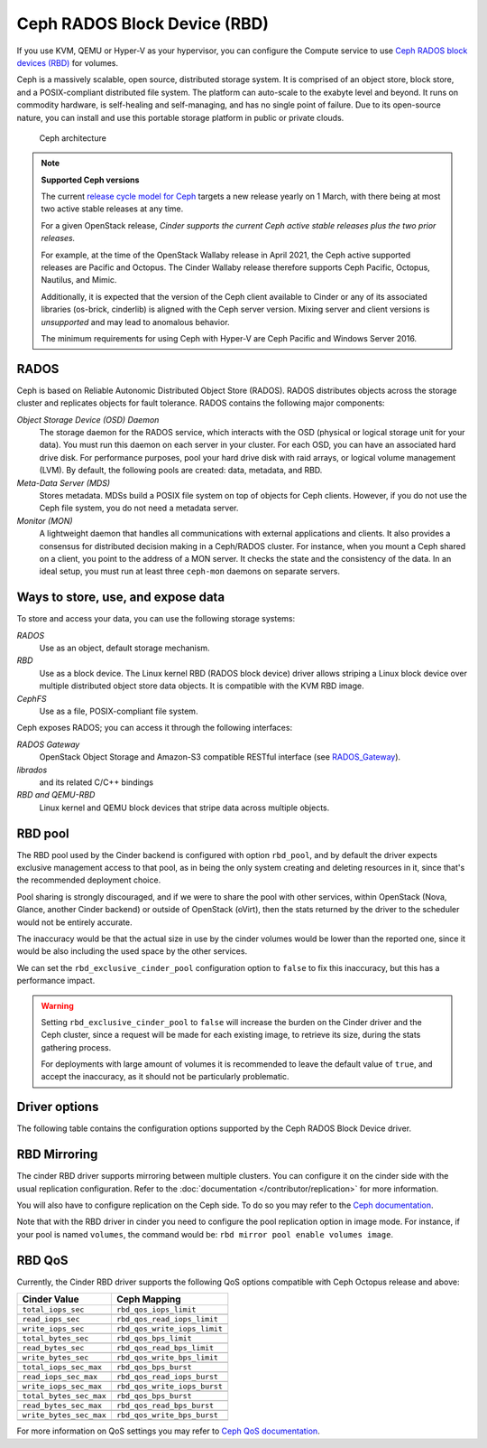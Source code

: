 =============================
Ceph RADOS Block Device (RBD)
=============================

If you use KVM, QEMU or Hyper-V as your hypervisor, you can configure the
Compute service to use `Ceph RADOS block devices
(RBD) <https://ceph.com/ceph-storage/block-storage/>`__ for volumes.

Ceph is a massively scalable, open source, distributed storage system.
It is comprised of an object store, block store, and a POSIX-compliant
distributed file system. The platform can auto-scale to the exabyte
level and beyond. It runs on commodity hardware, is self-healing and
self-managing, and has no single point of failure. Due to its open-source
nature, you can install and use this portable storage platform in
public or private clouds.

.. figure:: ../../figures/ceph-architecture.png

    Ceph architecture

.. note::
   **Supported Ceph versions**

   The current `release cycle model for Ceph
   <https://docs.ceph.com/en/latest/releases/general/>`_
   targets a new release yearly on 1 March, with there being at most
   two active stable releases at any time.

   For a given OpenStack release, *Cinder supports the current Ceph
   active stable releases plus the two prior releases.*

   For example, at the time of the OpenStack Wallaby release in
   April 2021, the Ceph active supported releases are Pacific and
   Octopus.  The Cinder Wallaby release therefore supports Ceph
   Pacific, Octopus, Nautilus, and Mimic.

   Additionally, it is expected that the version of the Ceph client
   available to Cinder or any of its associated libraries (os-brick,
   cinderlib) is aligned with the Ceph server version.  Mixing server
   and client versions is *unsupported* and may lead to anomalous behavior.

   The minimum requirements for using Ceph with Hyper-V are Ceph Pacific and
   Windows Server 2016.

RADOS
~~~~~

Ceph is based on Reliable Autonomic Distributed Object Store (RADOS).
RADOS distributes objects across the storage cluster and replicates
objects for fault tolerance. RADOS contains the following major
components:

*Object Storage Device (OSD) Daemon*
 The storage daemon for the RADOS service, which interacts with the
 OSD (physical or logical storage unit for your data).
 You must run this daemon on each server in your cluster. For each
 OSD, you can have an associated hard drive disk. For performance
 purposes, pool your hard drive disk with raid arrays, or logical volume
 management (LVM). By default, the following pools are created: data,
 metadata, and RBD.

*Meta-Data Server (MDS)*
 Stores metadata. MDSs build a POSIX file
 system on top of objects for Ceph clients. However, if you do not use
 the Ceph file system, you do not need a metadata server.

*Monitor (MON)*
 A lightweight daemon that handles all communications
 with external applications and clients. It also provides a consensus
 for distributed decision making in a Ceph/RADOS cluster. For
 instance, when you mount a Ceph shared on a client, you point to the
 address of a MON server. It checks the state and the consistency of
 the data. In an ideal setup, you must run at least three ``ceph-mon``
 daemons on separate servers.

Ways to store, use, and expose data
~~~~~~~~~~~~~~~~~~~~~~~~~~~~~~~~~~~

To store and access your data, you can use the following storage
systems:

*RADOS*
 Use as an object, default storage mechanism.

*RBD*
 Use as a block device. The Linux kernel RBD (RADOS block
 device) driver allows striping a Linux block device over multiple
 distributed object store data objects. It is compatible with the KVM
 RBD image.

*CephFS*
 Use as a file, POSIX-compliant file system.

Ceph exposes RADOS; you can access it through the following interfaces:

*RADOS Gateway*
 OpenStack Object Storage and Amazon-S3 compatible
 RESTful interface (see `RADOS_Gateway
 <http://docs.ceph.com/docs/master/radosgw/>`__).

*librados*
 and its related C/C++ bindings

*RBD and QEMU-RBD*
 Linux kernel and QEMU block devices that stripe
 data across multiple objects.

RBD pool
~~~~~~~~

The RBD pool used by the Cinder backend is configured with option ``rbd_pool``,
and by default the driver expects exclusive management access to that pool, as
in being the only system creating and deleting resources in it, since that's
the recommended deployment choice.

Pool sharing is strongly discouraged, and if we were to share the pool with
other services, within OpenStack (Nova, Glance, another Cinder backend) or
outside of OpenStack (oVirt), then the stats returned by the driver to the
scheduler would not be entirely accurate.

The inaccuracy would be that the actual size in use by the cinder volumes would
be lower than the reported one, since it would be also including the used space
by the other services.

We can set the ``rbd_exclusive_cinder_pool`` configuration option to ``false``
to fix this inaccuracy, but this has a performance impact.

.. warning::

   Setting ``rbd_exclusive_cinder_pool`` to ``false`` will increase the burden
   on the Cinder driver and the Ceph cluster, since a request will be made for
   each existing image, to retrieve its size, during the stats gathering
   process.

   For deployments with large amount of volumes it is recommended to leave the
   default value of ``true``, and accept the inaccuracy, as it should not be
   particularly problematic.

Driver options
~~~~~~~~~~~~~~

The following table contains the configuration options supported by the
Ceph RADOS Block Device driver.

.. config-table::
   :config-target: Ceph storage

   cinder.volume.drivers.rbd

RBD Mirroring
~~~~~~~~~~~~~

The cinder RBD driver supports mirroring between multiple clusters.
You can configure it on the cinder side with the usual replication
configuration. Refer to the :doc:`documentation </contributor/replication>`
for more information.

You will also have to configure replication on the Ceph side. To do so you may
refer to the `Ceph documentation
<https://docs.ceph.com/en/latest/rbd/rbd-mirroring/>`_.

Note that with the RBD driver in cinder you need to configure the pool
replication option in image mode. For instance, if your pool is named
``volumes``, the command would be: ``rbd mirror pool enable volumes image``.

RBD QoS
~~~~~~~~~~~~~

Currently, the Cinder RBD driver supports the following QoS options compatible
with Ceph Octopus release and above:

.. list-table::
   :header-rows: 1

   * - Cinder Value
     - Ceph Mapping
   * - ``total_iops_sec``
     - ``rbd_qos_iops_limit``
   * -
     -
   * - ``read_iops_sec``
     - ``rbd_qos_read_iops_limit``
   * -
     -
   * - ``write_iops_sec``
     - ``rbd_qos_write_iops_limit``
   * -
     -
   * - ``total_bytes_sec``
     - ``rbd_qos_bps_limit``
   * -
     -
   * - ``read_bytes_sec``
     - ``rbd_qos_read_bps_limit``
   * -
     -
   * - ``write_bytes_sec``
     - ``rbd_qos_write_bps_limit``
   * -
     -
   * - ``total_iops_sec_max``
     - ``rbd_qos_bps_burst``
   * -
     -
   * - ``read_iops_sec_max``
     - ``rbd_qos_read_iops_burst``
   * -
     -
   * - ``write_iops_sec_max``
     - ``rbd_qos_write_iops_burst``
   * -
     -
   * - ``total_bytes_sec_max``
     - ``rbd_qos_bps_burst``
   * -
     -
   * - ``read_bytes_sec_max``
     - ``rbd_qos_read_bps_burst``
   * -
     -
   * - ``write_bytes_sec_max``
     - ``rbd_qos_write_bps_burst``
   * -
     -


For more information on QoS settings you may refer to `Ceph QoS documentation
<https://docs.ceph.com/en/latest/rbd/rbd-config-ref/#qos-settings/>`_.
